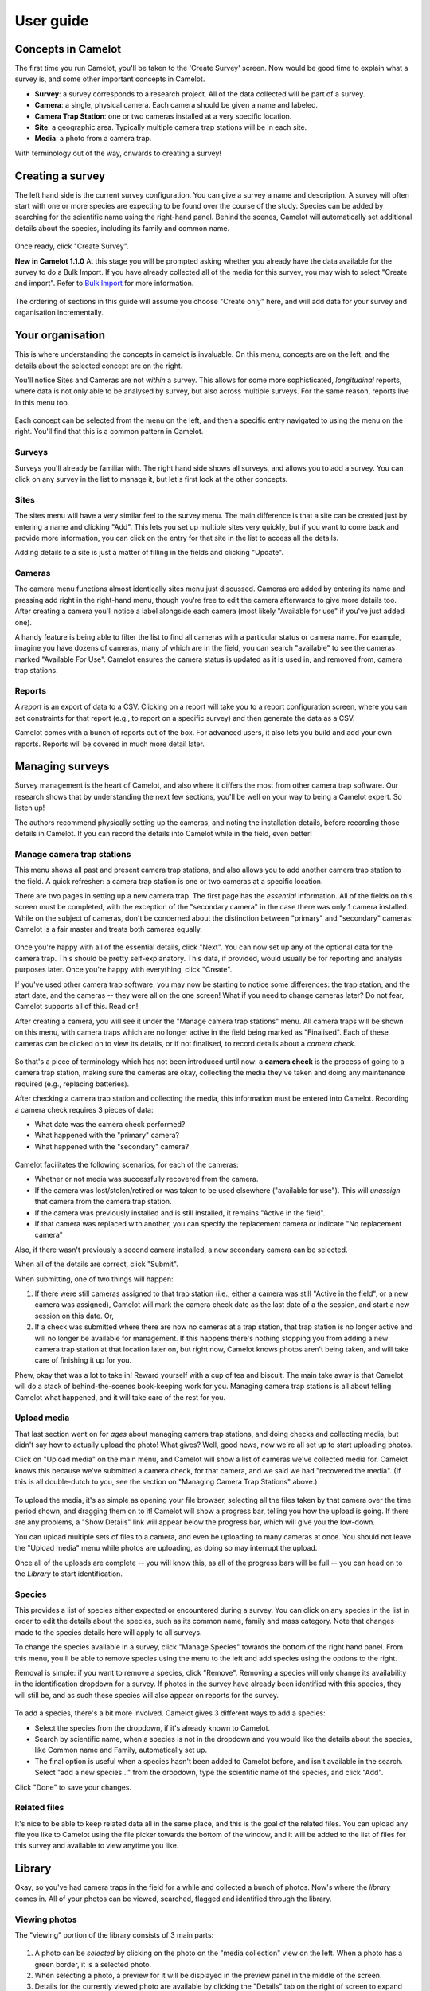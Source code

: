 User guide
----------

Concepts in Camelot
~~~~~~~~~~~~~~~~~~~

The first time you run Camelot, you'll be taken to the 'Create Survey'
screen. Now would be good time to explain what a survey is, and some
other important concepts in Camelot.

-  **Survey**: a survey corresponds to a research project. All of the
   data collected will be part of a survey.
-  **Camera**: a single, physical camera. Each camera should be given a
   name and labeled.
-  **Camera Trap Station**: one or two cameras installed at a very
   specific location.
-  **Site**: a geographic area. Typically multiple camera trap stations
   will be in each site.
-  **Media**: a photo from a camera trap.

With terminology out of the way, onwards to creating a survey!

Creating a survey
~~~~~~~~~~~~~~~~~

The left hand side is the current survey configuration. You can give a
survey a name and description. A survey will often start with one or
more species are expecting to be found over the course of the study.
Species can be added by searching for the scientific name using the
right-hand panel. Behind the scenes, Camelot will automatically set
additional details about the species, including its family and common
name.

.. figure:: screenshot/survey-create.png
   :alt: 

Once ready, click "Create Survey".

**New in Camelot 1.1.0** At this stage you will be prompted asking
whether you already have the data available for the survey to do a Bulk
Import. If you have already collected all of the media for this survey,
you may wish to select "Create and import". Refer to `Bulk
Import <#bulk-import>`__ for more information.

.. figure:: screenshot/survey-bulk-import-prompt.png
   :alt: 

The ordering of sections in this guide will assume you choose "Create
only" here, and will add data for your survey and organisation
incrementally.

Your organisation
~~~~~~~~~~~~~~~~~

This is where understanding the concepts in camelot is invaluable. On
this menu, concepts are on the left, and the details about the selected
concept are on the right.

You'll notice Sites and Cameras are not *within* a survey. This allows
for some more sophisticated, *longitudinal* reports, where data is not
only able to be analysed by survey, but also across multiple surveys.
For the same reason, reports live in this menu too.

.. figure:: screenshot/your-organisation.png
   :alt: 

Each concept can be selected from the menu on the left, and then a
specific entry navigated to using the menu on the right. You'll find
that this is a common pattern in Camelot.

Surveys
^^^^^^^

Surveys you'll already be familiar with. The right hand side shows all
surveys, and allows you to add a survey. You can click on any survey in
the list to manage it, but let's first look at the other concepts.

Sites
^^^^^

The sites menu will have a very similar feel to the survey menu. The
main difference is that a site can be created just by entering a name
and clicking "Add". This lets you set up multiple sites very quickly,
but if you want to come back and provide more information, you can click
on the entry for that site in the list to access all the details.

Adding details to a site is just a matter of filling in the fields and
clicking "Update".

.. figure:: screenshot/site-edit.png
   :alt: 

Cameras
^^^^^^^

The camera menu functions almost identically sites menu just discussed.
Cameras are added by entering its name and pressing add right in the
right-hand menu, though you're free to edit the camera afterwards to
give more details too. After creating a camera you'll notice a label
alongside each camera (most likely "Available for use" if you've just
added one).

A handy feature is being able to filter the list to find all cameras
with a particular status or camera name. For example, imagine you have
dozens of cameras, many of which are in the field, you can search
"available" to see the cameras marked "Available For Use". Camelot
ensures the camera status is updated as it is used in, and removed from,
camera trap stations.

Reports
^^^^^^^

A *report* is an export of data to a CSV. Clicking on a report will take
you to a report configuration screen, where you can set constraints for
that report (e.g., to report on a specific survey) and then generate the
data as a CSV.

Camelot comes with a bunch of reports out of the box. For advanced
users, it also lets you build and add your own reports. Reports will be
covered in much more detail later.

Managing surveys
~~~~~~~~~~~~~~~~

Survey management is the heart of Camelot, and also where it differs the
most from other camera trap software. Our research shows that by
understanding the next few sections, you'll be well on your way to being
a Camelot expert. So listen up!

The authors recommend physically setting up the cameras, and noting the
installation details, before recording those details in Camelot. If you
can record the details into Camelot while in the field, even better!

Manage camera trap stations
^^^^^^^^^^^^^^^^^^^^^^^^^^^

This menu shows all past and present camera trap stations, and also
allows you to add another camera trap station to the field. A quick
refresher: a camera trap station is one or two cameras at a specific
location.

There are two pages in setting up a new camera trap. The first page has
the *essential* information. All of the fields on this screen must be
completed, with the exception of the "secondary camera" in the case
there was only 1 camera installed. While on the subject of cameras,
don't be concerned about the distinction between "primary" and
"secondary" cameras: Camelot is a fair master and treats both cameras
equally.

.. figure:: screenshot/camera-trap-add.png
   :alt: 

Once you're happy with all of the essential details, click "Next". You
can now set up any of the optional data for the camera trap. This should
be pretty self-explanatory. This data, if provided, would usually be for
reporting and analysis purposes later. Once you're happy with
everything, click "Create".

If you've used other camera trap software, you may now be starting to
notice some differences: the trap station, and the start date, and the
cameras -- they were all on the one screen! What if you need to change
cameras later? Do not fear, Camelot supports all of this. Read on!

After creating a camera, you will see it under the "Manage camera trap
stations" menu. All camera traps will be shown on this menu, with camera
traps which are no longer active in the field being marked as
"Finalised". Each of these cameras can be clicked on to view its
details, or if not finalised, to record details about a *camera check*.

.. figure:: screenshot/camera-trap-manage.png
   :alt: 

So that's a piece of terminology which has not been introduced until
now: a **camera check** is the process of going to a camera trap
station, making sure the cameras are okay, collecting the media they've
taken and doing any maintenance required (e.g., replacing batteries).

After checking a camera trap station and collecting the media, this
information must be entered into Camelot. Recording a camera check
requires 3 pieces of data:

-  What date was the camera check performed?
-  What happened with the "primary" camera?
-  What happened with the "secondary" camera?

.. figure:: screenshot/camera-check-add.png
   :alt: 

Camelot facilitates the following scenarios, for each of the cameras:

-  Whether or not media was successfully recovered from the camera.
-  If the camera was lost/stolen/retired or was taken to be used
   elsewhere ("available for use"). This will *unassign* that camera
   from the camera trap station.
-  If the camera was previously installed and is still installed, it
   remains "Active in the field".
-  If that camera was replaced with another, you can specify the
   replacement camera or indicate "No replacement camera"

Also, if there wasn't previously a second camera installed, a new
secondary camera can be selected.

When all of the details are correct, click "Submit".

When submitting, one of two things will happen:

1. If there were still cameras assigned to that trap station (i.e.,
   either a camera was still "Active in the field", or a new camera was
   assigned), Camelot will mark the camera check date as the last date
   of a the session, and start a new session on this date. Or,

2. If a check was submitted where there are now no cameras at a trap
   station, that trap station is no longer active and will no longer be
   available for management. If this happens there's nothing stopping
   you from adding a new camera trap station at that location later on,
   but right now, Camelot knows photos aren't being taken, and will take
   care of finishing it up for you.

Phew, okay that was a lot to take in! Reward yourself with a cup of tea
and biscuit. The main take away is that Camelot will do a stack of
behind-the-scenes book-keeping work for you. Managing camera trap
stations is all about telling Camelot what happened, and it will take
care of the rest for you.

Upload media
^^^^^^^^^^^^

That last section went on for *ages* about managing camera trap
stations, and doing checks and collecting media, but didn't say how to
actually upload the photo! What gives? Well, good news, now we're all
set up to start uploading photos.

Click on "Upload media" on the main menu, and Camelot will show a list
of cameras we've collected media for. Camelot knows this because we've
submitted a camera check, for that camera, and we said we had "recovered
the media". (If this is all double-dutch to you, see the section on
"Managing Camera Trap Stations" above.)

.. figure:: screenshot/media-upload.png
   :alt: 

To upload the media, it's as simple as opening your file browser,
selecting all the files taken by that camera over the time period shown,
and dragging them on to it! Camelot will show a progress bar, telling
you how the upload is going. If there are any problems, a "Show Details"
link will appear below the progress bar, which will give you the
low-down.

You can upload multiple sets of files to a camera, and even be uploading
to many cameras at once. You should not leave the "Upload media" menu
while photos are uploading, as doing so may interrupt the upload.

Once all of the uploads are complete -- you will know this, as all of
the progress bars will be full -- you can head on to the *Library* to
start identification.

Species
^^^^^^^

This provides a list of species either expected or encountered during a
survey. You can click on any species in the list in order to edit the
details about the species, such as its common name, family and mass
category. Note that changes made to the species details here will apply
to all surveys.

To change the species available in a survey, click "Manage Species"
towards the bottom of the right hand panel. From this menu, you'll be
able to remove species using the menu to the left and add species using
the options to the right.

Removal is simple: if you want to remove a species, click "Remove".
Removing a species will only change its availability in the
identification dropdown for a survey. If photos in the survey have
already been identified with this species, they will still be, and as
such these species will also appear on reports for the survey.

.. figure:: screenshot/species-manage.png
   :alt: 

To add a species, there's a bit more involved. Camelot gives 3 different
ways to add a species:

-  Select the species from the dropdown, if it's already known to
   Camelot.
-  Search by scientific name, when a species is not in the dropdown and
   you would like the details about the species, like Common name and
   Family, automatically set up.
-  The final option is useful when a species hasn't been added to
   Camelot before, and isn't available in the search. Select "add a new
   species..." from the dropdown, type the scientific name of the
   species, and click "Add".

Click "Done" to save your changes.

Related files
^^^^^^^^^^^^^

It's nice to be able to keep related data all in the same place, and
this is the goal of the related files. You can upload any file you like
to Camelot using the file picker towards the bottom of the window, and
it will be added to the list of files for this survey and available to
view anytime you like.

Library
~~~~~~~

Okay, so you've had camera traps in the field for a while and collected
a bunch of photos. Now's where the *library* comes in. All of your
photos can be viewed, searched, flagged and identified through the
library.

Viewing photos
^^^^^^^^^^^^^^

The "viewing" portion of the library consists of 3 main parts:

.. figure:: screenshot/library.png
   :alt: 

1. A photo can be *selected* by clicking on the photo on the "media
   collection" view on the left. When a photo has a green border, it is
   a selected photo.
2. When selecting a photo, a preview for it will be displayed in the
   preview panel in the middle of the screen.
3. Details for the currently viewed photo are available by clicking the
   "Details" tab on the right of screen to expand that panel.

Selecting is an important concept in the library, as most actions will
apply to the current selection. Multiple photos can be selected by
holding the "control" key and clicking a photo. Allowing multiple photos
to be selected is one technique Camelot uses to make processing of
photos quicker and easier.

Camelot's media collection shows images in page of 50. Clicking the left
and right arrows immediately above will change the page of photos
displayed. "Selecting all" will select all photos on the page.

A photo can be viewed without being selected (useful if you have
multiple photos selected already) by clicking the "eye" icon in the top
left hand corner of each photo in the media collection panel.

Finally, you might notice some photos have either a blue or red border
around them. A blue border indicates the image is "processed", while a
red border is "attention needed". If an image is flagged as processed
and attention needed, the border will be red; attention needed takes
precedence.

Flagging photos
^^^^^^^^^^^^^^^

A flag is one of the four icons towards the top right of the library:

.. figure:: screenshot/library-flags.png
   :alt: 

From left to right these are:

-  **Needs Attention**: mark the photo is needing further review.
-  **Test fire**: the photo was triggered by someone attending to or
   testing the camera.
-  **Processed**: identification of the photo is complete. If a photo
   doesn't show any species, it can and should be marked as processed
   without any species being identified in it.
-  **Reference Quality**: the photo has a species in it, and the photo
   of that species is a great example to refer to when doing future
   identification. (See: "Reference Window")

These can be set and unset by clicking on the respective icon. It will
apply to all photos currently selected.

Identifying photos
^^^^^^^^^^^^^^^^^^

Identification in Camelot is the process of indicating which species are
present in a photo. When you're ready to identify the selected photos,
the mode for submitting details can be accessed via the "Identify
Selected" button in the top right hand corner of the library. To switch
back to searching, just press the Search button in the same location.

To submit an identification, set the species from the drop down, adjust
the quantity if necessary, specify other identifiable details from the
appropriate drop down and click "Submit". The identification bar will
disappear and the photo will automatically be marked as "Processed".

.. figure:: screenshot/library-identify.png
   :alt: 

Sometimes you'll come across a species you didn't expect to see in a
survey, and haven't encountered before. You can add this right away by
using the "Add a new species..." option in the species dropdown, and
then typing the species scientific name in the input field which
appears. This species will also be added in case it's needed in future.
Quick and easy.

If you need to know which species have already identified in a photo,
these can be viewed (and removed) via the details panel. If there aren't
any species identified in a photo, there will not be any listed in the
details panel for that photo.

The identification details entered will be applied to all photos
currently selected.

Removing photos
^^^^^^^^^^^^^^^

**New in Camelot 1.1.0**

The currently viewed photo, if no longer required, can be removed via
the Delete button located at the bottom of the Details sidebar.

Searching
^^^^^^^^^

.. figure:: screenshot/library-search-bar.png
   :alt: 

The search bar will change the photos shown in the media collection to
only those which match the search. The search bar has a few common
search constraints readily-available: the survey, the trap station and a
checkbox to show only unprocessed. And of course a text input field
where you can just type and press the search button (or "enter").

The text input field deserves a little bit more explanation. It can be
used for simple searches, like typing the name of a camera to find all
photos taken by it, or the name of a species (or genus). But it can also
be used for much more specific searches.

If you wanted to find all photos at a certain sublocation, you could
start typing:

::

    site-s

.. figure:: screenshot/library-search.png
   :alt: 

At this point you should see completions below the input field for
"site-sublocation" and "site-state-province". Click "site-sublocation"
to complete it for you, and, if you had set up some sublocations for
sites previously, you'll notice another drop down: all of the
sublocations in Camelot.

Sometimes you want to search based on more than one thing. For example,
all photos at a site AND featuring a certain species. Can do:

::

    site-name:uluru species:"Osphranter rufus"

Camelot can also do searches with disjunctions:

::

    site-name:uluru | species:"Osphranter rufus"

Note the pipe ('\|') in the above example: this means "OR" in a search.

We think Camelot's search is pretty handy, and hope you think so too.

Reference window
^^^^^^^^^^^^^^^^

The reference window is used to help with difficult identifications and
make identification more accurate by using photos you have already
classified. By clicking the reference window, Camelot will open a new,
specialised version of the library in another window which will display
only photos marked as "Reference Quality" (see "Flagging Photos").

Once opened, the media available through in the Reference Window will
change depending on the species selected in the identification dropdown
in the main Camelot window. This can also be useful if there are a
several possible species: by selecting the different species in the
species identification drop down in the main window, you can quickly
preview other photos identifying this species.

A possible workflow is that clear photos are identified first and marked
"Reference Quality" where appropriate. Photos which are not so easy to
identify can be marked as "Attention Needed". After making a pass
through the easy identifications, you can then come back and use the
Reference Window, and quality photos you have already collected, to help
with making identifications of species in those more tricky photos.

This window is designed to be put on a second monitor, but if that is
not available, can also be accessed quickly via "Alt-Tab".

Keyboard shortcuts
^^^^^^^^^^^^^^^^^^

So that trap photos can be processed efficiently, the Library has a
number of keyboard shortcuts:

-  **Control + m**: Focus the media collection panel
-  **Control + d**: Toggle the details panel
-  **Control + i**: Open the identify panel
-  **Control + Left arrow**: Go to the previous page of media
-  **Control + Right arrow**: Go to the next page of media
-  **Control + f**: Focus the filter text input
-  **Alt + f**: Reapply the current filter

With the Media Collection panel focused (**Control + m**):

-  **"wasd"** and **Arrow keys** can be used to select the next media in
   that direction.
-  **Control + a**: Select all media (or select none, if all are
   selected)
-  **f** flag the currently selected media
-  **g** mark the currently selected media as processed
-  **r** mark the currently selected media as being of reference quality
-  **c** mark the currently selected media as a camera-check (i.e.,
   test-fire of the camera)
-  hold **shift** + **"wasd"** OR **arrow keys** to include more media,
   keeping the existing selection.

Settings
~~~~~~~~

In the top right hand corner of the main navigation is the toggle to
show the settings menu. The settings menu in Camelot provides several
options:

.. figure:: screenshot/settings.png
   :alt: 

-  **Sighting Independence Threshold**: Camelot performs sighting
   independence checks on some reports. This setting controls the
   duration within which photos of the same species (and, if known, the
   same sex and life-stage) are considered dependent in those reports.
   Default is 30 minutes.
-  **Species name style**: *New in Camelot 1.1.0* whether species
   scientific or common names should be shown by default. Default is
   scientific names.
-  **Send anonymous usage data**: Enabled this option will provide data
   about how you use Camelot back to the Camelot Project. This data is
   anonymous and is used only for the purpose of improving Camelot. It
   is disabled by default, though if you have the consent of others
   using your Camelot instance, please consider enabling this.

Reports
~~~~~~~

Calculated columns
^^^^^^^^^^^^^^^^^^

Some columns in Camelot are calculated from existing data, and some of
those calculations are worthy of some explanation so that it's clear
what that column represents. Here are the most interesting ones:

Independent observations
''''''''''''''''''''''''

A sighting is considered independent if two photos with the same
sighting are taken at least some time threshold apart. If they are not,
it is considered dependent. Whether they are considered dependent or
independent effects the value of the data in this column.

Photos may be considered dependent if they are within the same Trap
Station Session. That is to say, photos taken by two cameras of a Trap
Station at the same time, if for the same sighting, will be
**dependent**.

Below are some examples showing the various rules of the calculation
(assume T=30 as the threshold). All rules assume sightings are within
the same Trap Station Session; if that were not the case, they would
always be **independent**.

+------------+------------+-------------+--------+-----+
| Sighting   | Quantity   | Lifestage   | Sex    | T   |
+============+============+=============+========+=====+
| Spp. 1     | 1          | Adult       | Male   | 0   |
+------------+------------+-------------+--------+-----+
| Spp. 2     | 1          | Adult       | Male   | 5   |
+------------+------------+-------------+--------+-----+

These are **independent** as it's a different species. The number of
Independent Observations is **2**.

+------------+------------+-------------+--------+------+
| Sighting   | Quantity   | Lifestage   | Sex    | T    |
+============+============+=============+========+======+
| Spp. 1     | 1          | Adult       | Male   | 0    |
+------------+------------+-------------+--------+------+
| Spp. 1     | 1          | Adult       | Male   | 40   |
+------------+------------+-------------+--------+------+

These are **independent** as while it's the same species, it is
separated by T=40. The number of Independent Observations is **2**.

+------------+------------+-------------+--------+-----+
| Sighting   | Quantity   | Lifestage   | Sex    | T   |
+============+============+=============+========+=====+
| Spp. 1     | 1          | Adult       | Male   | 0   |
+------------+------------+-------------+--------+-----+
| Spp. 1     | 2          | Adult       | Male   | 5   |
+------------+------------+-------------+--------+-----+

These are **dependent** as it's the same species, and up to 2 were
sighted within the dependence window. The number of Independent
Observations is **2**.

+------------+------------+-------------+--------+-----+
| Sighting   | Quantity   | Lifestage   | Sex    | T   |
+============+============+=============+========+=====+
| Spp. 1     | 1          | Adult       | Male   | 0   |
+------------+------------+-------------+--------+-----+
| Spp. 1     | 1          | Juvenile    | Male   | 5   |
+------------+------------+-------------+--------+-----+

These are **independent** as while it's the same species, one is a
juvenile and the other an adult. The number of Independent Observations
is **2**.

+------------+------------+----------------+----------------+-----+
| Sighting   | Quantity   | Lifestage      | Sex            | T   |
+============+============+================+================+=====+
| Spp. 1     | 1          | Adult          | Male           | 0   |
+------------+------------+----------------+----------------+-----+
| Spp. 1     | 1          | Unidentified   | Unidentified   | 5   |
+------------+------------+----------------+----------------+-----+

These are **dependent** as while the lifestage and sex are not the same,
unidentified values are *inferred*. The number of Independent
Observations is **1**.

+------------+------------+----------------+----------------+------+
| Sighting   | Quantity   | Lifestage      | Sex            | T    |
+============+============+================+================+======+
| Spp. 1     | 1          | Unidentified   | Unidentified   | 0    |
+------------+------------+----------------+----------------+------+
| Spp. 1     | 1          | Adult          | Male           | 5    |
+------------+------------+----------------+----------------+------+
| Spp. 1     | 1          | Unidentified   | Female         | 10   |
+------------+------------+----------------+----------------+------+

Sighting 2 of Spp. 1 is **dependent** on sighting 1, due to inference on
Lifestage and Sex. Sighting 3 is **independent** of both sighting 1 and
sighting 2 due to that inference. The number of independent observations
is **2**.

The value of the threshold is defined in Camelot's settings menu
("Independent Sighting Threshold (mins)").

Nocturnal (%)
^^^^^^^^^^^^^

This is simply the number of photos taken at night, divided by the
number of photos. The interesting part is what is considered to be "at
night".

Night is determined as a time after sunset and before sunrise, given a
particular set of GPS coordinates and on a particular day using the
sunrise and sunset times as calculated by `an algorithm published by the
Nautical Almanac
Office <http://williams.best.vwh.net/sunrise_sunset_algorithm.htm>`__.
This algorithm does not attempt to account for atmospheric or
geographical features, though will typically be accurate to within
several minutes of the actual sunrise and sunset times.

Abundance Index
^^^^^^^^^^^^^^^

The Abundance Index is calculated using two pieces of data: the number
of number of independent observations, and the number of nights of
elapsed operation for a camera trap session, or for the combined elapsed
time of all camera trap sessions (depending on the report).

The calculation of this value is then:

``100 * Independent Observations / Nights``

Bulk Import
~~~~~~~~~~~

**New in Camelot 1.1.0**

A Bulk Import in Camelot provides a means to import a survey's worth of
data at once. You're not left to your own devices when it comes to
preparing the data for import though, nor is it (entirely) on your
shoulders to make sure the data is correct -- Camelot will do its utmost
to help you with the import. This also means that there's a few things
to know about when it comes to bulk import!

.. figure:: screenshot/bulk-import-steps.png
   :alt: 

Step 1: Creating a CSV
^^^^^^^^^^^^^^^^^^^^^^

The first thing to know is that a Bulk Import is a 2-step process, with
the first step being to create a CSV. If you already have all of the
data for every media file, you can move straight to the next step.
However Camelot is a tool for data management, which usually means the
data, well, may not be quite managed yet. But that's okay. A common
source of data is one of, or a combination of, spreadsheets, folder
names and image tags, and so the focus of Step 1 is collating the latter
two pieces of information into a spreadsheet where you can use your
spreadsheet prowess to fill in the blanks.

In Step 1, you will enter the path to a folder containing all of the
images for a single survey (this path can be copied out of the address
bar in Windows Explorer or Finder on OSX). Camelot will take a moment to
scan this directory and give you back a CSV file as a download. The CSV
file contains a row for every image, and columns for the file's
location, the file metadata, and folder names (labelled
``Path Component 1-n``).

The resulting CSV often contains hundreds of columns and tens of
thousands of rows, and so can take some time to generate. You can take
this CSV and move on to Step 2. It may be that there is yet some
additional data that needs to be added to the CSV, though in the Step 2
Camelot will indicate the data is required, if there are any mismatches.
If adding data manually, see below for the nitty-gritty about what
Camelot expects from the data.

Data expectations
'''''''''''''''''

Depending on how much data can be gleamed from the aforementioned
sources, there may be additional data you need to add in to this CSV
manually before it can be uploaded. This might include the Site Name,
Camera Name, Trap Station Name, GPS Longitude and Latitude and session
start and end dates. This is the guide to *how* that data should be
represented in the CSV.

First, every mappable field in Camelot must have its own column in the
CSV. For example, Camelot's session start and end dates cannot be
represented by a single column which contains a date range. It must be
represented by two columns. The exact format of the different types of
data are below:

-  **Latitude and Longitude**: specified as separate columns and in
   decimal GPS (where North and East are positive decimal numbers, South
   and West negative).
-  **Boolean fields** (e.g., *Media processed*): any of 'Yes/No', 'Y/N',
   'True/False', 'T/F' or '1/0'. Not case-sensitive. Representations may
   be mixed.
-  **Sighting Lifestage**: 'Adult/Juvenile' or 'A/J'. Not
   case-sensitive. Representations may be mixed.
-  **Sighting Sex**: 'Male/Female' or 'M/F'. Not case-sensitive.
   Representations may be mixed.
-  **Dates & Times**: Camelot is forgiving about Date and Time formats
   (though the author recommends ``YYYY-MM-DD hh:mm:ss``). Note that
   ``DD/MM/YYYY`` or ``MM/DD/YYYY`` are not permitted due to room for
   ambiguity. Be aware that spreadsheet software may default to using
   these date formats.
-  **Path name**: (e.g., *Absolute path*) Must be a path name to a
   readable file.
-  **Integer**: (e.g., *Sighting quantity*) Must be an integer.

The mapping screen in Step 2 offers a separate section for required and
optional of fields. For a required field, every cell in the mapped
column must have a valid value. For an optional column, some cells may
be blank (though non-blank cells must be valid for that field type).

Bulk Import when running Camelot in a client/server model
'''''''''''''''''''''''''''''''''''''''''''''''''''''''''

(If you are using bulk import from the same computer Camelot is running
on, you may safely ignore this section.)

The data must be accessible to the server itself so that it can be
scanned and uploaded. Clients can provide the path to the survey data
local to their machine (e.g., they can provide the path of the data in a
network drive, where the contents of the network drive are stored on the
Camelot server). Camelot will work out the location of the data relative
to the server. If running Camelot in a Client/Server configuration, it
is strongly recommended (for both performance and security reasons) to
set the ":root-path" configuration property in the config.clj on the
server and restart Camelot.

This is a somewhat complex topic. If there are any questions about Bulk
Import in relation to running Camelot in a system where separate
'client' computers may perform a bulk import, please
`ask <community.html#the-community>`__.

Step 2: Columns mapping and import
^^^^^^^^^^^^^^^^^^^^^^^^^^^^^^^^^^

The next step is uploading the CSV and assigning columns mappings from
the CSV to fields in Camelot.

.. figure:: screenshot/bulk-import-mapper.png
   :alt: 

Use the file selector to choose the CSV. Camelot will take a moment to
check the contents of the CSV and present a screen so that CSV columns
can be assigned to fields. Where possible, Camelot will provide default
mappings. You may attempt to assign any column to any field in Camelot.
If there is a problem, an error describing why the column isn't valid
for the field will be presented. This may be useful for working out what
corrections may be needed to the CSV before it can be uploaded.

.. figure:: screenshot/bulk-import-mapper-error.png
   :alt: 

Should you find that corrections to the CSV need to be made, make the
necessary changes in the CSV and upload it again. Where possible, all
mappings will be preserved and all mapping checks will be performed
again against the new CSV data.

Once the mapping configuration is valid, you will be able to submit the
data for final verification and to start the import.

.. figure:: screenshot/bulk-import-mapper-submit.png
   :alt: 

Status of a Bulk Import
^^^^^^^^^^^^^^^^^^^^^^^

As a Bulk Import can be a time-consuming process, Camelot will run it in
the background and, in the meantime, Camelot is fully-functional.

The percentage of all running Bulk Imports is displayed towards the top
right-hand corner of the screen. You can hover over this for more detail
about the upload status, including time estimates and details of any
errors.

.. figure:: screenshot/bulk-import-status.png
   :alt: 

A running import can also be cancelled from this status pop-up using the
button immediately to the right of the progress bar, though be aware
that doing so will not remove anything already uploaded to the survey.

The survey will no longer be in "Bulk Import Mode" once its bulk upload
completes; from this point on Camera Trap Stations can be added manually
as usual.

Advanced menu
~~~~~~~~~~~~~

Occasionally in Camelot you may find "Advanced" buttons, like this one
in the Surveys menu:

.. figure:: screenshot/advanced-button.png
   :alt: 

You might want an Advanced menu should you find an unusual scenario
arise, and you find yourself needing to bypass the usual workflows. For
example, when attending to a trap station, it is found that the cameras
between it and a nearby trap station had been mixed up. As there are
many unusual scenarios just like this, Camelot caters for them with a
series screens which give fine-grained control over the data.

.. figure:: screenshot/advanced-menu.png
   :alt: 

An advanced menu screen is specific to one type of data. In the above,
the screen is specific to Trap Stations. All advanced menus follow the
same pattern:

1. On the left is the Sidebar. The sidebar shows you a list of entries.
   This list contains everything Camelot knows about that type of data
   (for example, everything Camelot knows about Trap Stations). You can
   click on an item in the sidebar to view it, or use the "**+**" button
   at the top to create a new entry.

2. While viewing an entry, you can see a drop down menu which provides a
   series of *Actions*. This dropdown is very important when working in
   the advanced mode, and nearly all operations in the advanced mode use
   this menu, including navigation! In the above example, this dropdown
   menu it allows for Deleting the selected entry, Editing it, and
   Viewing its associated *Sessions*.

Navigating the advanced menu
^^^^^^^^^^^^^^^^^^^^^^^^^^^^

Let's take a step back, and have a look at a map of Camelot's advanced
menus:

::

              Surveys
                 |
                 v
             Survey Sites  <---------- Sites
                 |
                 v
            Trap Stations
                 |
                 v
            Trap Station
              Sessions
                 |
                 v
            Trap Station   <--------- Cameras
           Session Cameras
                 |
                 v
               Media
                / \
               /   \
       Photo <'     `> Sightings <--- Species
     Metadata

Phew! Hopefully you'll agree that Camelot's normal interface sure does
simplify this.

The most important things to take away are these:

-  Survey, Site, Camera and Species are the roots of the data structure.
   To get to these, you must go directly to their Advanced menu.
   Advanced menus for everything else can be, and often are, accessed
   via other Advanced menu. (The exception is that there's is an
   Advanced menu button in the Camera Trap Station details screen, which
   is a handy shortcut!)
-  To go from the Survey level, to the Media or Sightings levels
   requires going through each level in between.

The pattern to go from one level to the next is:

-  select from the Sidebar the entry you want to descend in to, then,
-  select the *View ...* option from the Actions drop-down menu.

Example usage
^^^^^^^^^^^^^

Coming back to the example given earlier on when and where to use the
Advanced menus: we've just realised that the cameras assigned two trap
station (sessions) have been mixed up!

Here's a step-by-step process on how you might go about fixing that:

1.  Organisation -> Cameras -> Create a new camera called "Temporary".
2.  Access the Advanced menu for Problem Trap Station 1: Organisations
    -> Surveys -> MySurvey -> Manage Camera Trap Stations -> MyTrap1 ->
    Details -> Advanced
3.  Select the session from the Sidebar where the cameras are known to
    be wrong
4.  Actions -> View Cameras
5.  Select the camera wrongly assigned, then Actions -> Edit
6.  Set the Camera to "Temporary", as we created earlier
7.  Access the Advanced menu for Problem Trap Station 2: Manage Camera
    Trap Stations -> MyTrap2 -> Details -> Advanced
8.  Now we repeat the process: select the session, Actions -> View
    Cameras, select the wrongly assigned camera, Actions -> Edit
9.  Assign the camera we unassigned from Problem Trap Station 1.
10. And we repeat the process again: select the session, Actions -> View
    Cameras, select the wrongly assigned camera, Actions -> Edit
11. Assign the camera unassigned from Problem Trap Station 2 to complete
    the swap.
12. Finally, Organisation -> Cameras -> Remove "Temporary" to clean up
    the temporary camera.

Use from multiple computers
~~~~~~~~~~~~~~~~~~~~~~~~~~~

To use Camelot on multiple computers, the approach is to run Camelot on
one computer, and then connect to that computer over the network from
all other computers needing to use it. That is to say, Camelot itself is
only ever running on one computer, and other computers merely access
Camelot over the network. This is called a Client/Server model.

When Camelot is started from a command line prompt, it will display a
message like:

::

    You might be able to connect to it from the following addresses:
      - http://192.168.1.100:5341/
      - http://localhost.localdomain:5341/

These addresses will change for each computer network Camelot is used
on. Alternatively, you can get the hostname or IP Address of your
computer manually (the process to do this is specific to each operating
system & outside the scope of this guide) and appending ":5341".

In either case, Camelot can be accessed by inputting the network address
into the web browser into another computer on the network.

Using a similar approach, Camelot can be accessed remotely over the
Internet. This often necessitates use of a VPN or similar (configuring a
VPN Server is also outside of the scope of this guide and may require
professional IT services to set up).

Parting advice
~~~~~~~~~~~~~~

Camelot tries hard to keep workflows simple and logical, though
inevitably there'll times where you really need to get your hands on the
data to make things right. Camelot provides for both scenarios, but do
not be complacent when using the advanced menus -- Camelot will
(deliberately) not help you.

Take your time to make sure that side effects of any changes are
correctly accounted for. Session date changed? Make sure any sessions
immediately before or after are updated too. Camera changed? Make sure
you update the status of the cameras. If you're ever unsure about the
right way to handle a situation, feel free to get in touch via the
Google Group.
